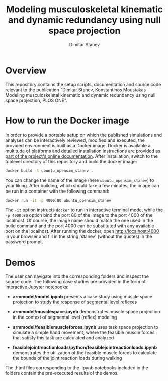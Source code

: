 #+TITLE: Modeling musculoskeletal kinematic and dynamic redundancy using null space projection
#+AUTHOR: Dimitar Stanev
#+EMAIL: stanev@ece.upatras.gr
#+OPTIONS: email:t date:nil toc:nil \n:nil num:nil
#+LATEX_HEADER: \usepackage{fullpage}
#+LATEX_HEADER: \usepackage{parskip}

* Overview

  This repository contains the setup scripts, documentation and source code
  relevant to the publication "Dimitar Stanev, Konstantinos Moustakas Modeling
  musculoskeletal kinematic and dynamic redundancy using null space projection,
  PLOS ONE".

* How to run the Docker image

  In order to provide a portable setup on which the published simulations and
  analyses can be interactively reviewed, modified and executed, the provided
  environment is built as a Docker image. Docker is available a multitude of
  platforms and detailed installation instructions are provided as [[https://docs.docker.com/install/][part of the
  project's online documentation]]. After installation, switch to the toplevel
  directory of this repository and build the docker image:
  #+BEGIN_SRC bash :exports code
docker build -t ubuntu_opensim_stanev .
  #+END_SRC
  You can change the name of the image (here =ubuntu_opensim_stanev=) to your
  liking. After building, which should take a few minutes, the image can be run
  in a container with the following command:
  #+BEGIN_SRC bash :exports code
docker run -it -p 4000:80 ubuntu_opensim_stanev
  #+END_SRC
  The =-it= option instructs =docker= to run in interactive terminal mode, while
  the =-p 4000:80= option bind the port 80 of the image to the port 4000 of the
  localhost. Of course, the image name should match the one used in the build
  command and the port 4000 can be substituted with any available port on the
  localhost. After running the docker, open [[http://localhost:4000]] in your
  browser and fill in the string 'stanev' (without the quotes) in the password
  prompt.

* Demos

  The user can navigate into the corresponding folders and inspect the source
  code. The following case studies are provided in the form of interactive
  Jupyter notebooks:

- *arm\under{}model/model.ipynb* presents a case study using muscle space
  projection to study the response of segmental level reflexes

- *arm\under{}model/muscle\under{}space\underprojection.ipynb* demonstrates
  muscle space projection in the context of segmental level (reflex) modeling

- *arm\under{}model/feasible\under{}muscle\under{}forces.ipynb* uses task space
  projection to simulate a simple hand movement, where the feasible muscle
  forces that satisfy this task are calculated and analyzed

- *feasible\under{}joint\under{}reaction\under{}loads/python/feasible\under{}joint\under{}reaction\under{}loads.ipynb*
  demonstrates the utilization of the feasible muscle forces to calculate the
  bounds of the joint reaction loads during walking

The .html files corresponding to the .ipynb notebooks included in the folders
contain the pre-executed results of the demos.
